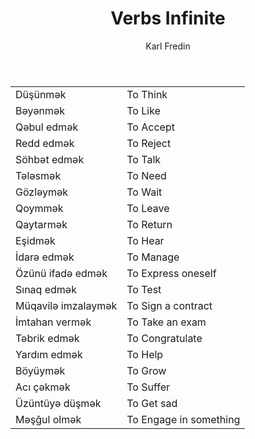 #+title: Verbs Infinite
#+DESCRIPTION: azerbajani verbs in infinite form
#+AUTHOR: Karl Fredin



| Düşünmək            | To Think               |
| Bəyənmək            | To Like                |
| Qəbul edmək         | To Accept              |
| Redd edmək          | To Reject              |
| Söhbət edmək        | To Talk                |
| Tələsmək            | To Need                |
| Gözləymək           | To Wait                |
| Qoymmək             | To Leave               |
| Qaytarmək           | To Return              |
| Eşidmək             | To Hear                |
| İdarə edmək         | To Manage              |
| Özünü ifadə edmək   | To Express oneself     |
| Sınaq edmək         | To Test                |
| Müqavilə imzalaymək | To Sign a contract     |
| İmtahan vermək      | To Take an exam        |
| Təbrik edmək        | To Congratulate        |
| Yardım edmək        | To Help                |
| Böyüymək            | To Grow                |
| Acı çəkmək          | To Suffer              |
| Üzüntüyə düşmək     | To Get sad             |
| Məşğul olmək        | To Engage in something |
